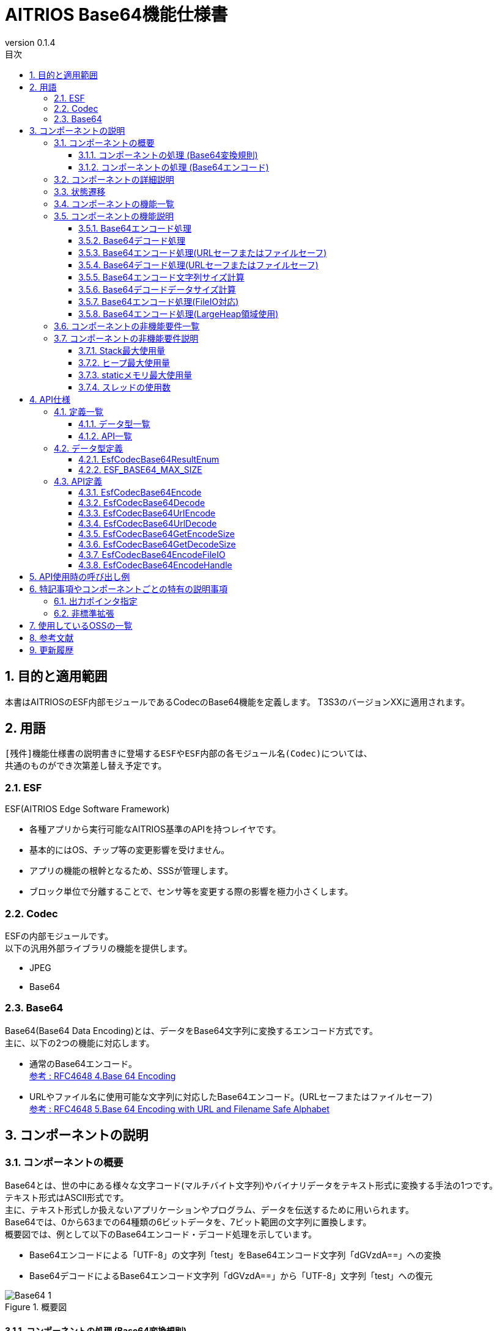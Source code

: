 = AITRIOS Base64機能仕様書
:sectnums:
:sectnumlevels: 3
:chapter-label:
:revnumber: 0.1.4
:toc:
:toc-title: 目次
:toclevels: 3
:lang: ja
:xrefstyle: short
:figure-caption: Figure
:table-caption: Table
:section-refsig:
:experimental:
ifdef::env-github[:mermaid_block: source,mermaid,subs="attributes"]
ifndef::env-github[:mermaid_block: mermaid,subs="attributes"]
ifdef::env-github,env-vscode[:mermaid_break: break]
ifndef::env-github,env-vscode[:mermaid_break: opt]
ifdef::env-github,env-vscode[:mermaid_critical: critical]
ifndef::env-github,env-vscode[:mermaid_critical: opt]
ifdef::env-github[:mermaid_br: pass:p[&lt;br&gt;]]
ifndef::env-github[:mermaid_br: pass:p[<br>]]

== 目的と適用範囲

本書はAITRIOSのESF内部モジュールであるCodecのBase64機能を定義します。
T3S3のバージョンXXに適用されます。

<<<

== 用語
      [残件]機能仕様書の説明書きに登場するESFやESF内部の各モジュール名(Codec)については、
      共通のものができ次第差し替え予定です。

=== ESF
ESF(AITRIOS Edge Software Framework) +

* 各種アプリから実行可能なAITRIOS基準のAPIを持つレイヤです。
* 基本的にはOS、チップ等の変更影響を受けません。
* アプリの機能の根幹となるため、SSSが管理します。
* ブロック単位で分離することで、センサ等を変更する際の影響を極力小さくします。

=== Codec
ESFの内部モジュールです。 +
以下の汎用外部ライブラリの機能を提供します。

** JPEG
** Base64

=== Base64
Base64(Base64 Data Encoding)とは、データをBase64文字列に変換するエンコード方式です。 +
主に、以下の2つの機能に対応します。

* 通常のBase64エンコード。 +
https://datatracker.ietf.org/doc/html/rfc4648#section-4[参考 : RFC4648 4.Base 64 Encoding]
* URLやファイル名に使用可能な文字列に対応したBase64エンコード。(URLセーフまたはファイルセーフ) +
https://datatracker.ietf.org/doc/html/rfc4648#section-5[参考 : RFC4648 5.Base 64 Encoding with URL and Filename Safe Alphabet]

<<<

[#_ComponentExp]
== コンポーネントの説明
=== コンポーネントの概要
Base64とは、世の中にある様々な文字コード(マルチバイト文字列)やバイナリデータをテキスト形式に変換する手法の1つです。 +
テキスト形式はASCII形式です。 +
主に、テキスト形式しか扱えないアプリケーションやプログラム、データを伝送するために用いられます。 +
Base64では、0から63までの64種類の6ビットデータを、7ビット範囲の文字列に置換します。 +
概要図では、例として以下のBase64エンコード・デコード処理を示しています。

* Base64エンコードによる「UTF-8」の文字列「test」をBase64エンコード文字列「dGVzdA==」への変換
* Base64デコードによるBase64エンコード文字列「dGVzdA==」から「UTF-8」文字列「test」への復元

.概要図
image::./images/Base64_1.png[scaledwidth="100%",align="center"]

[#_Component0]
==== コンポーネントの処理 (Base64変換規則)
本書で使用するBase64は、通常のBase64の文字を使用します。 +
Base64文字、変換規則については、
https://datatracker.ietf.org/doc/html/rfc4648#section-4[RFC4648 Table 1: The Base 64 Alphabet]
を参照ください。 +

URLセーフまたはファイルセーフBase64では、URLやファイル名に使用可能な文字を使います。 +
通常のBase64で使用されている + / の代わりに、 - _ を使用します。 +
URLセーフまたはファイルセーフBase64文字、変換規則については、
https://datatracker.ietf.org/doc/html/rfc4648#section-5[RFC4648 Table 2: The "URL and Filename safe" Base 64 Alphabet]
を参照ください。 +
尚、バージョンXXXでは、URLセーフまたはファイルセーフBase64には対応していません。

[#_Component1]
==== コンポーネントの処理 (Base64エンコード)
[#_Component1_1]
===== Base64エンコードの基本処理
Base64エンコードは、24ビットのデータを1つの集まりとして扱います。 +
この集まりを6ビットごとに4つのデータに分けます。 +
4つの6ビットデータは<<#_Component0, RFC4648のBase64変換規則>>に基づいて、4文字(ASCII)に変換されます。 +

[#_Component1_2]
===== パディング文字について
3の倍数以外のサイズのデータをBase64エンコードする際に、4文字に満たない場合が生じます。 +
この場合、パディング文字 = 記号を付与し、必ず4文字に変換します。

[#_Component1_3]
===== データを分割してBase64エンコードする場合
大きいデータを扱う場合など、データを分割してBase64エンコードを行う際は3の倍数でデータを分割してください。 +
3の倍数以外で分割した場合、分割エンコード末尾にパディングが付与され、正常にデコードできない可能性があります。

<<<

=== コンポーネントの詳細説明
例として、AppでBase64エンコード・デコードを行う場合のデータフロー図を示します。

* Base64エンコード
  ** Base64エンコード文字列サイズを取得
  ** Base64エンコード文字列を取得

.データフロー図(Base64エンコード)
image::./images/Base64_2.png[scaledwidth="100%",align="center"]

* Base64デコード
  ** Base64デコードデータサイズを取得
  ** Base64デコードデータを取得

.データフロー図(Base64デコード)
image::./images/Base64_3.png[scaledwidth="100%",align="center"]

<<<

=== 状態遷移
Base64では状態遷移はありません。

<<<

=== コンポーネントの機能一覧
<<#_TableFunction>>に機能の一覧を示します。

[#_TableFunction]
.機能一覧
[width="100%", cols="30%,60%,10%",options="header"]
|===
|機能名 |概要  |節番号
|Base64エンコード処理
|Base64エンコード処理を行います。
|<<#_Function1, 3.5.1>>

|Base64デコード処理
|Base64デコード処理を行います。
|<<#_Function2, 3.5.2>>

|Base64エンコード処理 +
(URLセーフまたはファイルセーフ)
|URLまたはファイル名に対応したBase64エンコード処理を行います。 +
(バージョンXXでは非対応)
|<<#_Function3, 3.5.3>>

|Base64デコード処理 +
(URLセーフまたはファイルセーフ)
|URLまたはファイル名に対応したBase64デコード処理を行います。 +
(バージョンXXでは非対応)
|<<#_Function4, 3.5.4>>

|Base64エンコード文字列サイズ計算
|Base64エンコード文字列サイズを計算します。
|<<#_Function5, 3.5.5>>

|Base64デコードデータサイズ計算
|Base64デコードデータサイズを計算します。
|<<#_Function6, 3.5.6>>

|Base64エンコード処理 +
(FileIO対応)
|MemoryManager FileIOハンドルを使用したLheap領域からのエンコード元データ入力、Lheap領域へのエンコードデータ出力に対応したBase64エンコード処理を行います。
|<<#_Function7, 3.5.7>>

|Base64エンコード処理 +
(LargeHeap領域使用)
|MemoryManagerのLargeHeap領域を使用したLheap領域からのエンコード元データ入力、Lheap領域へのエンコードデータ出力に対応したBase64エンコード処理を行います。
|<<#_Function8, 3.5.8>>
|===

<<<

=== コンポーネントの機能説明
[#_Function1]
==== Base64エンコード処理
* 機能概要 +
  Base64エンコード処理を行います。
* 前提条件 +
  特にありません。
* 機能詳細
    ** 詳細挙動 +
       Base64エンコード対象データをBase64文字列に変換します。 +
    ** エラー時の挙動、復帰方法 +
       エラー時はエンコード処理を実施しません。 +
       システム状態に影響しないので復旧処理は不要です。

[#_Function2]
==== Base64デコード処理
* 機能概要 +
  Base64デコード処理を行います。
* 前提条件 +
   特にありません。
* 機能詳細
    ** 詳細挙動 +
       Base64文字列を元のデータへ復元します。
    ** エラー時の挙動、復帰方法 +
       エラー時は途中までデコードされている可能性があるため、デコード結果を参照しないでください。 +
       システム状態には影響しないので復旧処理は不要です。

[#_Function3]
==== Base64エンコード処理(URLセーフまたはファイルセーフ)
* 機能概要 +
  URLセーフまたはファイルセーフBase64エンコード処理を行います。(バージョンXXでは非対応)
* 前提条件 +
  特にありません。
* 機能詳細
    ** 詳細挙動 +
       URLまたはファイル名の許容文字に対応したBase64エンコード処理を行います。
    ** エラー時の挙動、復帰方法 +
       エラー時はエンコード処理を実施しません。 +
       システム状態に影響しないので復旧処理は不要です。

[#_Function4]
==== Base64デコード処理(URLセーフまたはファイルセーフ)
* 機能概要 +
  URLセーフまたはファイルセーフBase64デコード処理を行います。(バージョンXXでは非対応)
* 前提条件 +
  特にありません。
* 機能詳細
    ** 詳細挙動 +
       URLまたはファイル名の許容文字に対応したBase64デコード処理を行います。
    ** エラー時の挙動、復帰方法 +
       エラー時は途中までデコードされている可能性があるため、デコード結果を参照しないでください。 +
       システム状態には影響しないので復旧処理は不要です。

[#_Function5]
==== Base64エンコード文字列サイズ計算
* 機能概要 +
  Base64エンコード文字列サイズを計算します。
* 前提条件 +
  特にありません。
* 機能詳細
    ** 詳細挙動 +
       Base64エンコード対象のデータサイズから、Base64エンコード文字列サイズを計算します。
    ** エラー時の挙動、復帰方法 +
       エラー時はサイズ計算を実施しません。 +
       システム状態に影響しないので復旧処理は不要です。

[#_Function6]
==== Base64デコードデータサイズ計算
* 機能概要 +
  Base64デコードデータサイズを計算します。
* 前提条件 +
  特にありません。
* 機能詳細
    ** 詳細挙動 +
       Base64デコード対象データサイズから、元のデータサイズを計算します。
    ** エラー時の挙動、復帰方法 +
       エラー時はサイズ計算を実施しません。 +
       システム状態に影響しないので復旧処理は不要です。

[#_Function7]
==== Base64エンコード処理(FileIO対応)
* 機能概要 +
  MemoryManager FileIOハンドルを使用したLheap領域からのエンコード元データ入力、Lheap領域へのエンコードデータ出力に対応したBase64エンコード処理を行います。
* 前提条件 +
  FileIO, Lheapが使用できるデバイスであること。
* 機能詳細
    ** 詳細挙動 +
       FileIOを使用したLheap領域からのエンコード元データ入力、Lheap領域へのエンコードデータ出力に対応したBase64エンコード処理を行います。 +
       FileIOアクセスにはMemoryManager機能を使用します。
    ** エラー時の挙動、復帰方法 +
       分割エンコードの途中でエラーとなった場合はそこまでのエンコード結果が出力先FileIOに書き込まれる場合があります。 +
       システム状態に影響しないので復旧処理は不要です。

[#_Function8]
==== Base64エンコード処理(LargeHeap領域使用)
* 機能概要 +
  MemoryManagerのLargeHeap領域を使用したBase64エンコード処理を行います。
* 前提条件 +
  Lheapが使用できるデバイスであること。
* 機能詳細
    ** 詳細挙動 +
       Map機能サポート状況により、異なる手順でBase64エンコード処理を行います。
       *** Map機能サポート +
        MemoryManagerのMapアクセス機能を使用して、Lheap領域からのエンコード元データ入力、Lheap領域へのエンコードデータ出力に対応したBase64エンコード処理を行います。
       *** Map機能非サポート +
        MemoryManagerのFileIOアクセス機能を使用して、Lheap領域からのエンコード元データ入力、Lheap領域へのエンコードデータ出力に対応したBase64エンコード処理を行います。
    ** エラー時の挙動、復帰方法 +
       Map機能非サポートの場合は、分割エンコードの途中でエラーとなった場合はそこまでのエンコード結果が出力先FileIOに書き込まれる場合があります。 +
       システム状態に影響しないので復旧処理は不要です。

<<<

=== コンポーネントの非機能要件一覧

<<#_TableNonFunction>>に非機能要件の一覧を示します。

[#_TableNonFunction]
.非機能要件一覧
[width="100%", cols="30%,55%,15%",options="header"]
|===
|機能名 |概要  |節番号
|Stack最大使用量
|使用するStack領域の最大サイズを示します。
|<<#_NonFunction1, 3.7.1>>

|ヒープ最大使用量
|使用するヒープ領域の最大サイズを示します。
|<<#_NonFunction2, 3.7.2>>

|staticメモリ最大使用量
|staticに確保するメモリの最大サイズを示します。
|<<#_NonFunction3, 3.7.3>>

|スレッド使用数
|使用するスレッド数を示します。
|<<#_NonFunction4, 3.7.4>>
|===

<<<

=== コンポーネントの非機能要件説明
[#_NonFunction1]
==== Stack最大使用量
Stackは 512 byte使用します。

[#_NonFunction2]
==== ヒープ最大使用量
ヒープ領域は最大 7 Kbyteを使用します。

[#_NonFunction3]
==== staticメモリ最大使用量
staticメモリは 65 byte使用します。

[#_NonFunction4]
==== スレッドの使用数
スレッドは未使用です。

<<<

== API仕様
=== 定義一覧
==== データ型一覧
<<#_TableDataType>>にデータ型の一覧を示します。

[#_TableDataType]
.データ型一覧
[width="100%", cols="30%,55%,15%",options="header"]
|===
|データ型名 |概要  |節番号
|EsfCodecBase64ResultEnum
|Base64のAPIの実行結果を定義する列挙型です。
|<<#_SampleEnum>>

|ESF_BASE64_MAX_SIZE
|Base64で使用する最大入力サイズ定義です。
|<<#_SampleDefineBase64MaxSize>>
|===

==== API一覧
<<#_TableAPI>>にAPIの一覧を示します。

[#_TableAPI]
.API一覧
[width="100%", cols="30%,60%,10%",options="header"]
|===
|API名 |概要  |節番号
|EsfCodecBase64Encode
|Base64エンコードを行います。
|<<#_SampleFunction1, 4.3.1>>

|EsfCodecBase64Decode
|Base64デコードを行います。
|<<#_SampleFunction2, 4.3.2>>

|EsfCodecBase64UrlEncode
|URLセーフまたはファイルセーフに対応したBase64エンコードを行います。 +
(バージョンXXでは非対応)
|<<#_SampleFunction3, 4.3.3>>

|EsfCodecBase64UrlDecode
|URLセーフまたはファイルセーフに対応したBase64デコードを行います。 +
(バージョンXXでは非対応)
|<<#_SampleFunction4, 4.3.4>>

|EsfCodecBase64GetEncodeSize
|Base64エンコード文字列サイズを取得します。
|<<#_SampleFunction5, 4.3.5>>

|EsfCodecBase64GetDecodeSize
|Base64デコードデータサイズを取得します。
|<<#_SampleFunction6, 4.3.6>>

|EsfCodecBase64EncodeFileIO
|FileIOアクセスに対応したBase64エンコードを行います。
|<<#_SampleFunction7, 4.3.7>>

|EsfCodecBase64EncodeHandle
|MemoryManagerのLargeHeap領域を使用したBase64エンコード処理を行います。
|<<#_SampleFunction8, 4.3.8>>
|===

<<<

=== データ型定義
[#_SampleEnum]
==== EsfCodecBase64ResultEnum
Base64のAPIの実行結果を定義する列挙型です。

* *書式*

[source, C]
....
typedef enum {
    kEsfCodecBase64ResultSuccess = 0,
    kEsfCodecBase64ResultNullParam,
    kEsfCodecBase64ResultOutOfRange,
    kEsfCodecBase64ResultExceedsOutBuffer,
    kEsfCodecBase64ResultIllegalInSize,
    kEsfCodecBase64ResultIllegalInData,
    kEsfCodecBase64ResultInternalError,
    kEsfCodecBase64ResultExternalError,
    kEsfCodecBase64NotSupported
} EsfCodecBase64ResultEnum;
....


* *値*

      [残件]AITRIOS共通エラーコード決定後にマッピングを行います。

[#_TableReturnValue]
.EsfCodecBase64ResultEnumの値の説明
[width="100%", cols="33%,50%,17%",options="header"]
|===
|メンバ名  |説明 |AITRIOS共通エラーコード
|kEsfCodecBase64ResultSuccess
|成功。
|#xxx

|kEsfCodecBase64ResultNullParam
|引数はNULポインタです。
|#xxx

|kEsfCodecBase64ResultOutOfRange
|設定された値は、範囲外の値です。
|#xxx

|kEsfCodecBase64ResultExceedsOutBuffer
|設定されたサイズでは、処理結果が出力バッファ領域を超えてしまいます。
|#xxx

|kEsfCodecBase64ResultIllegalInSize
|設定された入力サイズでは、処理を実行できません。
|#xxx

|kEsfCodecBase64ResultIllegalInData
|設定された入力データでは、処理を実行できません。
|#xxx

|kEsfCodecBase64ResultInternalError
|内部処理エラーが発生しています。
|#xxx

|kEsfCodecBase64ResultExternalError
|外部処理エラーが発生しています。
|#xxx

|kEsfCodecBase64NotSupported
|本デバイスでは未サポートのAPIです。
|#xxx
|===

[#_SampleDefineBase64MaxSize]
==== ESF_BASE64_MAX_SIZE
Base64で使用する最大入力サイズ定義です。 +
Base64の入力サイズのsize_t型の最大値とOSSの入力サイズのunsigned int型の最大値が不一致となる環境の場合、unsigned int型の最大値を採用します。
また、今回使用するOSS内の処理で入力サイズを3倍する処理がありオーバーフローを防ぐため上記で採用した型の最大値を3で除した値をBase64で使用する最大入力サイズとします。

* *書式*

[source, C]
....
#if SIZE_MAX > UINT_MAX
#define ESF_BASE64_MAX_SIZE (UINT_MAX / 3)
#else
#define ESF_BASE64_MAX_SIZE (SIZE_MAX / 3)
#endif
....

<<<

=== API定義

[#_SampleFunction1]
==== EsfCodecBase64Encode
* *機能* +
+
Base64エンコードを行います。


* *書式* +
+
``** EsfCodecBase64ResultEnum EsfCodecBase64Encode( const uint8_t* in, size_t in_size, char* out, size_t* out_size )**``

* *引数の説明* +
+
**``[IN] const uint8_t* in``**::
Base64エンコード対象のデータ格納バッファです。NULLを指定してはいけません。

**``[IN] size_t in_size``**::
Base64エンコード対象のデータサイズ(byte)の値です。 +
** 1 以上、 最大値「(((ESF_BASE64_MAX_SIZE - 1) / 4) * 4 + 1 - 1) * 3 / 4」 以下の整数を指定してください。 +
最大値については、<<#_SampleFunction6_1, Base64デコードデータサイズの最大値について>>を参照ください。
** Base64エンコード結果格納バッファの上限を超えないデータサイズを指定してください。 +
「([IN] ``**out_size**`` - 1(終端文字)) * 3 / 4」以下の整数を指定してください。

**``[OUT] char* out``**::
Base64エンコード結果を格納するバッファです。NULLを指定してはいけません。 +
バッファサイズについては、 引数の説明[IN] ``**out_size**``を参照ください。 +

**``[IN, OUT] size_t* out_size``**::
** [IN] ``**out**``のバッファサイズ(byte)の値です。NULLを指定してはいけません。 +
        *** 1 以上、ESF_BASE64_MAX_SIZE 以下の整数を指定してください。
        *** Base64エンコード結果が格納バッファを超えないように、バッファサイズを指定してください。 +
        <<#_SampleFunction5, EsfCodecBase64GetEncodeSize>>以上の整数を指定してください、
        「(``**in_size**`` * 4 / 3) + 終端文字」で算出した整数を指定することも可能です。

** [OUT] Base64エンコード結果に終端文字を含めた文字列サイズ(byte)を設定します。

* *戻り値* +
+
実行結果に応じて<<#_TableReturnValue, EsfCodecBase64ResultEnum>>のいずれかの値を返します。

* *説明* +
``**in**``で指定されたエンコード対象データ格納バッファの
``**in_size**``(byte)までを読み出し、Base64エンコードを行います。 +
エンコード結果は、[IN] ``**out_size**``(byte)のエンコード結果格納バッファ``**out**``に格納し、終端文字('\0')を付与します。 +
[OUT] ``**out_size**``には、終端文字を含めたエンコード結果の文字列サイズを設定します。 +
本APIの実行結果でkEsfCodecBase64ResultSuccess以外を返した場合は、``**out**``、``**out_size**``は変更されません。

NOTE: データを分割してエンコードする場合は、<<#_Component1_3, データを分割してBase64エンコードする場合>>を参照ください。

** 動作情報
*** 同時に呼び出し可能。
*** 複数のスレッドからの呼び出し可能。
*** 複数のタスクからの値呼び出し可能。
*** API内部でブロッキングしません。
*** 戻り値はkEsfCodecBase64ResultSuccessを返します。

** エラー共通動作
*** エラー時の挙動 +
    エンコード処理を実施しません。
*** エラーの際のOUT引数の状態 +
    エンコード処理を実施しないため、``**out**``、``**out_size**``には設定しません。

** 各エラー動作

[#_ErrorTable1]
.エラー一覧
[width="100%", cols="10%,61%,30%",options="header"]
|===
|エラーの際の戻り値|エラー内容|エラーとなる条件（事前条件など）
|kEsfCodecBase64ResultNullParam
|Base64エンコード対象のデータ格納バッファを設定していないため、Base64エンコードを実行できません。
|``**in**``の設定はNULLポインタです。

|kEsfCodecBase64ResultNullParam
|Base64エンコード結果を格納するバッファを設定していないため、Base64エンコード文字列を格納できません。
|``**out**``の設定はNULLポインタです。

|kEsfCodecBase64ResultOutOfRange
|Base64エンコード対象のデータサイズの値は範囲外のため、Base64エンコードを実行できません。
|``**in_size**``の値は 1 未満、または 最大値 を超えています。

|kEsfCodecBase64ResultOutOfRange
|Base64エンコード結果を格納するバッファサイズの値は範囲外のため、Base64エンコードを実行できません。
|[IN] ``**out_size**``の値は 0 以下です。

|kEsfCodecBase64ResultExceedsOutBuffer
|設定されたBase64エンコード対象のデータサイズでは、Base64エンコード結果を格納するバッファ領域を超えてしまい、
Base64エンコードを実行できません。
|``**in_size**``は「([IN] ``**out_size**`` - 1(終端文字)) * 3 / 4」の値を超えています。
|===


[#_SampleFunction2]
==== EsfCodecBase64Decode
* *機能* +
+
Base64デコードを行います。


* *書式* +
+
``** EsfCodecBase64ResultEnum EsfCodecBase64Decode( const char* in, size_t in_size, uint8_t* out, size_t* out_size )**``

* *引数の説明* +
+
**``[IN] const char* in``**::
Base64デコード対象のデータ格納バッファです。NULLを指定してはいけません。

**``[IN] size_t in_size``**::
Base64デコード対象のデータサイズ(byte)の値です。終端文字はサイズに含みません。 +
** 4 以上、 最大値「(ESF_BASE64_MAX_SIZE / 4) * 4」 以下の整数を指定できます。 +
最大値については、<<#_SampleFunction5_1, Base64エンコード文字列サイズの最大値について>>を参照ください。
** Base64デコード結果格納バッファの上限を超えないデータサイズを指定してください。 +
「[IN] ``**out_size**`` * 4 / 3」以下の整数を指定できます。
** 4の倍数の値を指定してください。

**``[OUT] uint8_t* out``**::
Base64デコード結果を格納するバッファです。NULLを指定してはいけません。 +
バッファサイズについては、 引数の説明[IN] ``**out_size**``を参照ください。

**``[IN, OUT] size_t* out_size``**::
** [IN] ``**out**``のバッファのサイズ(byte)の値です。NULLを指定してはいけません。 +
        *** 1 以上、ESF_BASE64_MAX_SIZE 以下の整数を指定してください。
        *** Base64デコード結果格納バッファを超えないように、バッファサイズを指定してください。 +
        <<#_SampleFunction6, EsfCodecBase64GetDecodeSize>>以上の整数を指定してください、
        「``**in_size**`` * 3 / 4」で算出した整数を指定することも可能です。

** [OUT] Base64デコード結果のデータサイズ(byte)を設定します。


* *戻り値* +
+
実行結果に応じて<<#_TableReturnValue, EsfCodecBase64ResultEnum>>のいずれかの値を返します。


* *説明* +
``**in**``で指定されたデコード対象データ格納バッファの
``**in_size**``(byte)までを読み出し、Base64デコードを行います。 +
デコード結果は、[IN] ``**out_size**``(byte)のデコード結果格納バッファ``**out**``に格納します。 +
[OUT] ``**out_size**``には、デコード結果のデータサイズを設定します。 +

** 動作情報
*** 同時に呼び出し可能。
*** 複数のスレッドからの呼び出し可能。
*** 複数のタスクからの値呼び出し可能。
*** API内部でブロッキングしません。
*** 戻り値はkEsfCodecBase64ResultSuccessを返します。

** エラー共通動作
*** エラー時の挙動 +
    エラー時は途中までデコードされている可能性があるため、デコード結果を参照しないでください。
*** エラーの際のOUT引数の状態 +
    ``**out**``、``**out_size**``には、途中までのデコード処理結果が設定されている可能性があります。

** 各エラー動作

[#_ErrorTable2]
.エラー一覧
[width="100%", cols="10%,61%,30%",options="header"]
|===
|エラーの際の戻り値|エラー内容|エラーとなる条件（事前条件など）
|kEsfCodecBase64ResultNullParam
|Base64デコード対象のデータ格納バッファを設定していないため、Base64デコードを実行できません。
|``**in**``はNULLポインタです。

|kEsfCodecBase64ResultNullParam
|Base64デコード結果を格納するバッファを設定していないため、Base64デコードデータを格納できません。
|``**out**``はNULLポインタです。

|kEsfCodecBase64ResultOutOfRange
|Base64デコード対象のデータサイズの値は範囲外のため、Base64デコードが実行できません。
|``**in_size**``の値は 4 未満、または 最大値 を超えています。

|kEsfCodecBase64ResultOutOfRange
|Base64デコード結果を格納するバッファサイズの値は範囲外のため、Base64デコードが実行できません。
|[IN] ``**out_size**``の値は 0 以下です。

|kEsfCodecBase64ResultExceedsOutBuffer
|設定されたBase64デコード対象のデータサイズサイズでは、Base64デコード結果を格納するバッファ領域を超えてしまい、
Base64デコードが実行できません。
|``**in_size**``は「[IN] ``**out_size**`` * 4 / 3」の値を超えています。

|kEsfCodecBase64ResultIllegalInSize
|Base64デコード対象のデータサイズは4文字単位ではないため、Base64デコードが実行できません。
|``**in_size**``は4の倍数以外の値です。

|kEsfCodecBase64ResultIllegalInData
|N番目の入力文字はBase64の文字ではないため、 Base64デコードが実行できません。
|``**in**``[N]はBase64に該当しない文字です。
|===


[#_SampleFunction3]
==== EsfCodecBase64UrlEncode
* *機能* +
+
URLセーフまたはファイルセーフに対応したBase64エンコードを行います。(バージョンXXでは非対応)


* *書式* +
+
``** EsfCodecBase64ResultEnum EsfCodecBase64UrlEncode( const uint8_t* in, size_t in_size, char* out, size_t* out_size )**``

* *引数の説明* +
+
**``[IN] const uint8_t* in``**::
Base64エンコード対象のデータ格納バッファです。NULLを指定してはいけません。

**``[IN] size_t in_size``**::
Base64エンコード対象のデータサイズ(byte)の値です。 +
** Base64エンコード結果格納バッファの上限を超えないデータサイズを指定してください。

**``[OUT] char* out``**::
Base64エンコード結果を格納するバッファです。NULLを指定してはいけません。 +
バッファサイズについては、 引数の説明[IN] ``**out_size**``を参照ください。 +

**``[IN, OUT] size_t* out_size``**::
** [IN] ``**out**``のバッファサイズ(byte)の値です。 +
        *** 1 以上、ESF_BASE64_MAX_SIZE 以下の整数を指定してください。
        *** Base64エンコード結果が格納バッファを超えないように、バッファサイズを指定してください。

** [OUT] Base64エンコード結果に終端文字を含めた文字列サイズ(byte)を設定します。


* *戻り値* +
+
実行結果に応じて<<#_TableReturnValue, EsfCodecBase64ResultEnum>>のいずれかの値を返します。

* *説明* +
バージョンXXでは非対応です。

NOTE: データを分割してエンコードする場合は、<<#_Component1_3, データを分割してBase64エンコードする場合>>を参照ください。

[#_SampleFunction4]
==== EsfCodecBase64UrlDecode
* *機能* +
+
URLセーフまたはファイルセーフに対応したBase64デコードを行います。(バージョンXXでは非対応)


* *書式* +
+
``** EsfCodecBase64ResultEnum EsfCodecBase64UrlDecode( const char* in, size_t in_size, uint8_t* out, size_t* out_size )**``

* *引数の説明* +
+
**``[IN] const char* in``**::
Base64デコード対象のデータ格納バッファです。NULLを指定してはいけません。

**``[IN] size_t in_size``**::
Base64デコード対象のデータサイズ(byte)の値です。終端文字はサイズに含みません。 +
** Base64デコード結果格納バッファの上限を超えないデータサイズを指定してください。

**``[OUT] uint8_t* out``**::
Base64デコード結果を格納するバッファです。NULLを指定してはいけません。 +
バッファサイズについては、 引数の説明[IN] ``**out_size**``を参照ください。

**``[IN, OUT] size_t* out_size``**::
** [IN] ``**out**``のバッファのサイズ(byte)の値です。 +
        *** 1 以上、ESF_BASE64_MAX_SIZE 以下の整数を指定してください。
        *** Base64デコード結果格納バッファを超えないように、バッファサイズを指定してください。

** [OUT] Base64デコード結果のデータサイズ(byte)を設定します。


* *戻り値* +
+
実行結果に応じて<<#_TableReturnValue, EsfCodecBase64ResultEnum>>のいずれかの値を返します。


* *説明* +
バージョンXXでは非対応です。


[#_SampleFunction5]
==== EsfCodecBase64GetEncodeSize
* *機能* +
+
Base64エンコード文字列サイズを取得します。


* *書式* +
+
``** size_t EsfCodecBase64GetEncodeSize( size_t in_size )**``

* *引数の説明* +
+
**``[IN] size_t in_size``**::
Base64エンコード対象のデータサイズ(byte)の値です。 +
** 1 以上 最大値「(((ESF_BASE64_MAX_SIZE - 1) / 4) * 4 + 1 - 1) * 3 / 4」 以下の整数を指定してください。 +
最大値については、<<#_SampleFunction6_1, Base64デコードデータサイズの最大値について>>を参照ください。

* *戻り値* +
+
Base64エンコード文字列サイズの値を返します。 +
Base64エンコード対象のデータサイズが範囲外の場合、0 を返します。

* *説明* +
``**in_size**``にBase64エンコード対象のデータサイズ(byte)の値を指定し、
Base64エンコードサイズの計算処理を行います。 +
その結果に終端文字を含めた文字列サイズを戻り値で返します。 +
[#_SampleFunction5_1]
** Base64エンコード文字列サイズの最大値について +
Base64エンコード文字列サイズとして許容される最大値は、
1 から ESF_BASE64_MAX_SIZE までの整数で「4の倍数 + 終端文字」となる値が該当します。 +
式で表すと以下のようになります。 +

  Base64エンコード文字列サイズの最大値 = ((ESF_BASE64_MAX_SIZE - 1(終端文字)) / 4) * 4 + 1(終端文字)

** 動作情報
*** 同時に呼び出し可能。
*** 複数のスレッドからの呼び出し可能。
*** 複数のタスクからの値呼び出し可能。
*** API内部でブロッキングしません。
*** 戻り値はBase64エンコード文字列サイズの値を返します。

** エラー共通動作
*** エラー時の挙動 +
    Base64エンコード文字列のサイズ計算を実施しません。

** 各エラー動作

[#_ErrorTable5]
.エラー一覧
[width="100%", cols="10%,61%,30%",options="header"]
|===
|エラーの際の戻り値|エラー内容|エラーとなる条件（事前条件など）
|0
|Base64エンコード対象のデータサイズは範囲外のため、Base64エンコード文字列サイズを取得できません。
|``**in_size**``の値は 1 未満、または 最大値 を超えています。
|===


[#_SampleFunction6]
==== EsfCodecBase64GetDecodeSize
* *機能* +
+
Base64デコードデータサイズを取得します。


* *書式* +
+
``** size_t EsfCodecBase64GetDecodeSize( size_t in_size )**``

* *引数の説明* +
+
**``[IN] size_t in_size``**::
Base64デコード対象のデータサイズ(byte)です。終端文字はサイズに含みません。 +
** 2 以上 最大値 ESF_BASE64_MAX_SIZE 以下の整数を指定してください。


* *戻り値* +
+
Base64デコードデータサイズの値を返します。 +
Base64デコード対象のデータサイズの値が範囲外の場合、0 を返します。

* *説明* +
``**in_size**``にBase64デコード対象のデータサイズ(byte)の値を指定し、
Base64デコードデータサイズの計算処理を行います。 +
その結果を戻り値で返します。 +
[#_SampleFunction6_1]
** 本APIでは正確なBase64デコードデータサイズは算出できません +
Base64デコードではパディング文字がある場合は、必ず除外してデコードします。 +
しかし、本APIではパディング文字数はわからないため、Base64デコードサイズから除外できません。 +
よって、実際のBase64デコードデータサイズは、本APIで取得したサイズよりパディング文字数(1 or 2)少なくなる場合があります。 +
尚、実際のBase64デコードデータサイズは、<<#_SampleFunction2, Base64デコード処理>>の[OUT] ``**out_size**``で取得可能です。
** Base64デコードデータサイズの最大値について +
Base64デコードデータの最大サイズは、Base64エンコード文字列の最大サイズから終端文字を除いた整数値から算出します。 +
Base64エンコード文字列サイズの最大値については、<<#_SampleFunction5_1, Base64エンコード文字列サイズの最大値について>>を参照ください。 +
式で表すと以下のようになります。 +

    Base64デコードデータの最大サイズ  = (Base64エンコード文字列最大値 - 終端文字) * 3 / 4

    Base64デコードデータの最大サイズ  = (((ESF_BASE64_MAX_SIZE - 1) / 4) * 4 + 1 - 1) * 3 / 4

** 動作情報
*** 同時に呼び出し可能。
*** 複数のスレッドからの呼び出し可能。
*** 複数のタスクからの値呼び出し可能。
*** API内部でブロッキングしません。
*** 戻り値はBase64デコードデータサイズの値を返します。

** エラー共通動作
*** エラー時の挙動 +
    Base64デコードデータのサイズ計算を実施しません。

** 各エラー動作

[#_ErrorTable6]
.エラー一覧
[width="100%", cols="10%,61%,30%",options="header"]
|===
|エラーの際の戻り値|エラー内容|エラーとなる条件（事前条件など）
|0
|Base64デコード対象のデータサイズの値は範囲外のため、Base64デコードデータサイズを取得できません。
|``**in_size**``の値は 5 未満、または 最大値 を超えています。
|===

[#_SampleFunction7]
==== EsfCodecBase64EncodeFileIO
* *機能* +
+
FileIOアクセスに対応したBase64エンコードを行います。


* *書式* +
+
``** EsfCodecBase64ResultEnum EsfCodecBase64EncodeFileIO(
    EsfMemoryManagerHandle in_handle, size_t in_size,
    EsfMemoryManagerHandle out_handle, size_t* out_size)**``

* *引数の説明* +
+
**``[IN] EsfMemoryManagerHandle in_handle``**::
Base64エンコード対象のデータが格納されているMemoryManagerのFileIOハンドルです。

**``[IN] size_t in_size``**::
Base64エンコード対象のデータサイズ(byte)の値です。 +
** 1 以上、 最大値「(((ESF_BASE64_MAX_SIZE - 1) / 4) * 4 + 1 - 1) * 3 / 4」 以下の整数を指定してください。 +
最大値については、<<#_SampleFunction6_1, Base64デコードデータサイズの最大値について>>を参照ください。 +
** Base64エンコード結果格納バッファの上限を超えないデータサイズを指定してください。 +
「([IN] ``**out_size**`` - 1(終端文字)) * 3 / 4」以下の整数を指定してください。

**``[OUT] EsfMemoryManagerHandle out_handle``**::
Base64エンコード結果を格納するMemoryManagerのFileIOハンドルです。 +

**``[IN, OUT] size_t* out_size``**::
** [IN] ``**out**``のバッファサイズ(byte)の値です。NULLを指定してはいけません。 +
        *** 1 以上、ESF_BASE64_MAX_SIZE 以下の整数を指定してください。
        *** Base64エンコード結果が格納バッファを超えないように、バッファサイズを指定してください。 +
        <<#_SampleFunction5, EsfCodecBase64GetEncodeSize>>以上の整数を指定してください、
        「(``**in_size**`` * 4 / 3) + 終端文字」で算出した整数を指定することも可能です。

** [OUT] Base64エンコード結果に終端文字を含めた文字列サイズ(byte)を設定します。

NOTE: in_handle, out_handleにはOpen, Seek済みのhandleを指定してください。Base64では指定されたhandleをそのまま指定サイズまでアクセスします。 +
      in_handleとout_handleのhandleは別のhandleを指定してください。


* *戻り値* +
+
実行結果に応じて<<#_TableReturnValue, EsfCodecBase64ResultEnum>>のいずれかの値を返します。

* *説明* +
``**in_handle**``で指定されたエンコード対象データ格納FileIOハンドルの``**in_size**``(byte)までを読み出し、Base64エンコードを行います。 +
エンコード結果は、エンコード結果格納FileIOハンドル**out_handle**に格納し終端文字('\0')を付与します。
[OUT] ``**out_size**``には、終端文字を含めたエンコード結果の文字列サイズを設定します。

** 動作情報
*** 排他制御をするため同時実行はできません。
*** 戻り値はkEsfCodecBase64ResultSuccessを返します。
*** エンコード処理実行後のFIleIOハンドルのSeek位置 +
    FileIO読み出し、書き込み操作により各ハンドルのSeek位置は変更されたまま返却します。

** エラー共通動作
*** エラー時の挙動 +
    エンコード処理を実施しません。
*** エラーの際のOUT引数の状態 +
    分割エンコード途中で失敗した場合、``**out_handle**``にそこまでのエンコード結果が書き込まれます。
    ``**out_size**``の操作は行いません。
*** エラーの際のFIleIOハンドルのSeek位置 +
    ``**in_handle**``, ``**out_handle**`` のFileIOハンドルのSeek位置は不定です。



** 各エラー動作

[#_ErrorTable7]
.エラー一覧
[width="100%", cols="10%,61%,30%",options="header"]
|===
|エラーの際の戻り値|エラー内容|エラーとなる条件（事前条件など）
|kEsfCodecBase64ResultNullParam
|Base64エンコード結果の文字列サイズを格納するポインタを設定していないため、Base64エンコードを実行できません。
|``**out_size**``の設定はNULLポインタです。

|kEsfCodecBase64ResultOutOfRange
|Base64エンコード対象のデータサイズの値は範囲外のため、Base64エンコードを実行できません。
|``**in_size**``の値は 1 未満、または 最大値 を超えています。

|kEsfCodecBase64ResultOutOfRange
|Base64エンコード結果を格納するバッファサイズの値は範囲外のため、Base64エンコードを実行できません。
|[IN] ``**out_size**``の値は 0 以下です。

|kEsfCodecBase64ResultExceedsOutBuffer
|設定されたBase64エンコード対象のデータサイズでは、Base64エンコード結果を格納するバッファ領域を超えてしまい、
Base64エンコードを実行できません。
|``**in_size**``は「([IN] ``**out_size**`` - 1(終端文字)) * 3 / 4」の値を超えています。

|kEsfCodecBase64ResultExternalError
|外部処理の実行に失敗したため、Base64エンコードを実行できません。
|MemoryManager、システムコール、標準ライブラリ、排他制御などの外部処理が失敗しています。

|kEsfCodecBase64NotSupported
|このデバイスでは本APIは未サポートのため、Base64エンコードを実行できません。
|FileIOに対応していないデバイスでAPIを使用しています。
|===

[#_SampleFunction8]
==== EsfCodecBase64EncodeHandle
* *機能* +
+
MemoryManagerのLargeHeap領域を使用したBase64エンコード処理を行います。

* *書式* +
+
``** EsfCodecBase64ResultEnum EsfCodecBase64EncodeHandle(
    EsfMemoryManagerHandle in_handle, size_t in_size,
    EsfMemoryManagerHandle out_handle, size_t* out_size)**``

* *引数の説明* +
+
**``[IN] EsfMemoryManagerHandle in_handle``**::
Base64エンコード対象のデータが格納されているMemoryManagerのハンドルです。 +
LargeHeap領域向けであるMemoryManagerのハンドルを指定してください。

**``[IN] size_t in_size``**::
Base64エンコード対象のデータサイズ(byte)の値です。 +
** 1 以上、 最大値「(((ESF_BASE64_MAX_SIZE - 1) / 4) * 4 + 1 - 1) * 3 / 4」 以下の整数を指定してください。 +
最大値については、<<#_SampleFunction6_1, Base64デコードデータサイズの最大値について>>を参照ください。 +
** Base64エンコード結果格納バッファの上限を超えないデータサイズを指定してください。 +
「([IN] ``**out_size**`` - 1(終端文字)) * 3 / 4」以下の整数を指定してください。

**``[OUT] EsfMemoryManagerHandle out_handle``**::
Base64エンコード結果を格納するMemoryManagerのハンドルです。 +

**``[IN, OUT] size_t* out_size``**::
** [IN] ``**out**``のバッファサイズ(byte)の値です。NULLを指定してはいけません。 +
        *** 1 以上、ESF_BASE64_MAX_SIZE 以下の整数を指定してください。
        *** Base64エンコード結果が格納バッファを超えないように、バッファサイズを指定してください。 +
        <<#_SampleFunction5, EsfCodecBase64GetEncodeSize>>以上の整数を指定してください、
        「(``**in_size**`` * 4 / 3) + 終端文字」で算出した整数を指定することも可能です。

** [OUT] Base64エンコード結果に終端文字を含めた文字列サイズ(byte)を設定します。

NOTE: in_handleとout_handleのhandleは別のhandleを指定してください。 +
      Base64では指定されたhandleをそのまま指定サイズまでアクセスします。

* *戻り値* +
+
実行結果に応じて<<#_TableReturnValue, EsfCodecBase64ResultEnum>>のいずれかの値を返します。

* *説明* +
``**in_handle**``で指定されたエンコード対象データを格納したMemoryManagerハンドルの``**in_size**``(byte)までを読み出し、Base64エンコードを行います。 +
エンコード結果は、MemoryManagerハンドル``**out_handle**``に格納し終端文字('\0')を付与します。
[OUT] ``**out_size**``には、終端文字を含めたエンコード結果の文字列サイズを設定します。

** 動作情報
*** 戻り値はkEsfCodecBase64ResultSuccessを返します。
*** Map機能非サポートの場合は、エンコード処理実行後の各ハンドルはClose状態で返却します。

** エラー共通動作
*** エラー時の挙動 +
    エンコード処理を実施しません。
*** エラーの際のOUT引数の状態 +
    Map機能非サポートの場合は、分割エンコード途中で失敗すると``**out_handle**``にそこまでのエンコード結果が書き込まれます。
    ``**out_size**``の操作は行いません。

** 各エラー動作

[#_ErrorTable8]
.エラー一覧
[width="100%", cols="10%,61%,30%",options="header"]
|===
|エラーの際の戻り値|エラー内容|エラーとなる条件（事前条件など）
|kEsfCodecBase64ResultNullParam
|Base64エンコード結果の文字列サイズを格納するポインタを設定していないため、Base64エンコードを実行できません。
|``**out_size**``の設定はNULLポインタです。

|kEsfCodecBase64ResultOutOfRange
|Base64エンコード対象のデータサイズの値は範囲外のため、Base64エンコードを実行できません。
|``**in_size**``の値は 1 未満、または 最大値 を超えています。

|kEsfCodecBase64ResultOutOfRange
|Base64エンコード結果を格納するバッファサイズの値は範囲外のため、Base64エンコードを実行できません。
|[IN] ``**out_size**``の値は 0 以下です。

|kEsfCodecBase64ResultExceedsOutBuffer
|設定されたBase64エンコード対象のデータサイズでは、Base64エンコード結果を格納するバッファ領域を超えてしまい、
Base64エンコードを実行できません。
|``**in_size**``は「([IN] ``**out_size**`` - 1(終端文字)) * 3 / 4」の値を超えています。

|kEsfCodecBase64ResultExternalError
|外部処理の実行に失敗したため、Base64エンコードを実行できません。
|MemoryManager、システムコール、標準ライブラリ、排他制御などの外部処理が失敗しています。

|kEsfCodecBase64NotSupported
|このデバイスでは本APIは未サポートのため、Base64エンコードを実行できません。
|``**in_handle**``または``**out_handle**``はDMA領域領域向け、WasmHeap領域向けのハンドルです。
|===

<<<

== API使用時の呼び出し例

各APIを使用する場合の呼び出し例を以下に示します。

.Base64エンコード
====

[source, C]
----
// Base64エンコード処理用のパラメータ
uint8_t in[3] = {0x61, 0x62, 0x63}; // Base64エンコード対象のデータ, この例では3byteのデータを設定します。
size_t in_size = sizeof(in); // Base64エンコード対象のデータサイズ(byte), この例で設定される値は「3」です。
char* out = NULL; // Base64エンコード結果の格納用バッファのポインタ
size_t out_size = 0; // Base64エンコードサイズ, この例では初期値を「0」で設定します
EsfCodecBase64ResultEnum base64_result = kEsfCodecBase64ResultOutOfRange; // Base64 API実行結果, 任意の初期値を設定します

// Base64エンコード文字列サイズを取得
out_size = EsfCodecBase64GetEncodeSize(in_size, &out_size);
if (out_size > 0) {
    // 成功した場合の処理を実行します。
    // out_size = 5 の結果を得られます。(エンコード文字列サイズ4 byte + 終端文字1 byte)
} else {
    // 各エラーに応じた処理を実行します。
    // out_sizeには結果は設定されないため、out_sizeは初期値「0」のままです。
}

// Base64エンコード結果の格納用バッファの設定
out = malloc(out_size); // Base64エンコード結果の格納用バッファをout_sizeサイズ分設定します
if (out != NULL) {
    // 成功した場合の処理を実行します。
} else {
    // エラー処理を実行します。
}

base64_result = EsfCodecBase64Encode(in, in_size, out, &out_size);
if (base64_result == kEsfCodecBase64ResultSuccess) {
    // 成功した場合の処理を実行します。
    // out[out_size] = {Y, W, J, j, \0} の処理結果を得られます。
    // out_size = 5 の結果を得られます。(エンコード文字列サイズ4 byte + 終端文字1 byte)
} else {
    // 各エラーに応じた処理を実行します。
    // outには処理結果は設定されないため、malloc実行後の状態のままです。
    // out_sizeには結果は設定されないため、
    // この例ではEsfCodecBase64GetEncodeSizeの実行結果のままです。(out_size = 5)
}
----
====

.Base64デコード
====

[source, C]
----
// Base64デコード処理用のパラメータ
char in[] = "YWJj"; // Base64デコード対象のデータ, この例では4文字のデータを設定します。
size_t in_size = strlen(in); // Base64デコード対象の文字列長(byte), この例で設定される値は「4」です。
int8_t* out = NULL; // Base64デコード結果の格納用バッファのポインタ
size_t out_size = 0; // Base64デコードサイズ, この例では初期値を「0」で設定します
EsfCodecBase64ResultEnum base64_result = kEsfCodecBase64ResultOutOfRange; // Base64 API実行結果, 任意の初期値を設定します

// Base64デコードデータサイズを取得
out_size = EsfCodecBase64GetEncodeSize(in_size, &out_size);
if (out_size > 0) {
    // 成功した場合の処理を実行します。
    // ここでは、out_size = 3 の結果を得られます。(デコードデータサイズ3 byte)
} else {
    // 各エラーに応じた処理を実行します。
    // ここでは、out_sizeは設定されないため、out_sizeは初期値「0」のままです。
}

// Base64デコード結果の格納用バッファの設定
out = malloc(out_size); // Base64デコード結果の格納用バッファをout_sizeサイズ分設定します
if (out != NULL) {
    // 成功した場合の処理を実行します。
} else {
    // エラー処理を実行します。
}

base64_result = EsfCodecBase64Decode(in, in_size, out, &out_size);
if (base64_result == kEsfCodecBase64ResultSuccess) {
    // 成功した場合の処理を実行します。
    // out[out_size] = {0x61, 0x62, 0x63} の処理結果を得られます。
    // out_size = 3 の結果を得られます。(デコードデータサイズ3 byte)
} else {
    // 各エラーに応じた処理を実行します。
    // outにはデコード途中の結果が設定されている可能性があります。
    // out_sizeにはデコード途中の結果が設定されている可能性があります。
}
----
====

<<<

== 特記事項やコンポーネントごとの特有の説明事項

=== 出力ポインタ指定
各APIの出力ポインタの指定はNativeAPIからアクセス可能なメモリを指定してください。 +
WASMアプリから使用する場合はマップ済Lheap、マップ済AoTメモリもしくはStack等を指定してください。

=== 非標準拡張
本モジュールでは以下の非標準拡張を使用します。 +

[#_TableNonstandardExtensions]
[width="100%", cols="15%,60%,25%",options="header"]
|===
|拡張名 |説明 |用途
|**``##\\__VA_ARGS__``**
|**``\\__VA_ARGS__``**のgcc非標準拡張です。 +
可変引数を扱うマクロで、引数なしを扱う事ができるように拡張されています。
|ログ出力先切替マクロに使用します。

|===

<<<

== 使用しているOSSの一覧

====
* OSS
** https://github.com/joedf/base64.c
====

<<<

== 参考文献
本書で参照した文献やサイトを記載します。

====
* RFC4648(Base64に関するRFC)
** https://datatracker.ietf.org/doc/html/rfc4648
====

<<<

== 更新履歴
[width="100%", cols="20%,80%a",options="header"]
|===
|Version |Changes

|0.1.0
|初版リリース

|0.1.1
|詳細設計のフィードバック

* 全体
    ** 誤記修正

* API仕様
    ** **``SSF_BASE64_MAX_SIZE``** 最大入力サイズ定義 追加

* データ型定義
    ** 未サポートAPIを実装しない方針により**``SsfCodecBase64ResultEnum``** から **``kSsfCodecBase64ResultNotSupport``** を削除

* API定義
    ** NULL非許容の引数の非許容記載漏れを追記

    ** 最大入力サイズで**``SIZE_MAX``**としていた記載を**`SSF_BASE64_MAX_SIZE`**に変更

    ** 未サポートAPIを実装しないため次の文言を削除 +
        「SsfCodecBase64ResultEnumのkSsfCodecBase64ResultNotSupportの値を返します。」 +
        **``SsfCodecBase64UrlEncode``** +
        **``SsfCodecBase64UrlDecode``**


    ** 戻り値でサイズを返すようにAPI変更 +
       **``SsfCodecBase64GetEncodeSize``** +
       **``SsfCodecBase64GetDecodeSize``**

* API使用時の呼び出し例
    ** API変更に伴い呼び出し例を修正 +
       **``SsfCodecBase64GetEncodeSize``** +
       **``SsfCodecBase64GetDecodeSize``**

* 特記事項
    ** 出力ポインタ指定についての見出しを追記
    ** 非標準拡張追記

|0.1.2
|名称変更対応

* 全体
  ** 名称変更
    *** SSF -> ESF

|0.1.3
|FileIO対応エンコードAPI追加

* コンポーネントの機能一覧、コンポーネントの機能説明
  ** Base64エンコード(FileIO対応) を追加

* ヒープ最大使用量
  ** Base64エンコード(FileIO対応) で使用する最大値7KBを記載

* データ型定義
  ** ``**EsfCodecBase64ResultEnum**`` 下記を追加 +
    kEsfCodecBase64ResultInternalError +
    kEsfCodecBase64ResultExternalError +
    kEsfCodecBase64NotSupported


* API一覧、API定義
  ** ``**EsfCodecBase64EncodeFileIO**`` を追加

|0.1.4
|EsfCodecBase64EncodeとEsfCodecBase64EncodeFileIOを統合したAPI追加

* コンポーネントの機能一覧、コンポーネントの機能説明
  ** FileIOによる呼び分けを不要にするEsfCodecBase64EncodeとEsfCodecBase64EncodeFileIOを統合したAPI追加

* API一覧、API定義
  ** ``**EsfCodecBase64EncodeHandle**`` を追加

* 軽微な修正
  ** API一覧の``EsfCodecBase64EncodeFileIO``の欄にあるリンクを修正
|===
